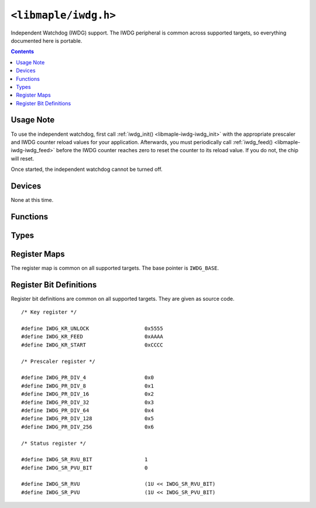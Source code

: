 .. highlight:: c
.. _libmaple-iwdg:

``<libmaple/iwdg.h>``
=====================

Independent Watchdog (IWDG) support. The IWDG peripheral is common
across supported targets, so everything documented here is portable.

.. contents:: Contents
   :local:

Usage Note
----------

To use the independent watchdog, first call :ref:`iwdg_init()
<libmaple-iwdg-iwdg_init>` with the appropriate prescaler and IWDG
counter reload values for your application.  Afterwards, you must
periodically call :ref:`iwdg_feed() <libmaple-iwdg-iwdg_feed>` before
the IWDG counter reaches zero to reset the counter to its reload
value.  If you do not, the chip will reset.

Once started, the independent watchdog cannot be turned off.

Devices
-------

None at this time.

Functions
---------

.. _libmaple-iwdg-iwdg_init:
.. doxygenfunction:: iwdg_init
.. _libmaple-iwdg-iwdg_feed:
.. doxygenfunction:: iwdg_feed

Types
-----

.. doxygenenum:: iwdg_prescaler


Register Maps
-------------

The register map is common on all supported targets. The base pointer
is ``IWDG_BASE``.

.. doxygendefine:: IWDG_BASE

.. doxygenstruct:: iwdg_reg_map

Register Bit Definitions
------------------------

Register bit definitions are common on all supported targets. They are
given as source code.

::

    /* Key register */

    #define IWDG_KR_UNLOCK                  0x5555
    #define IWDG_KR_FEED                    0xAAAA
    #define IWDG_KR_START                   0xCCCC

    /* Prescaler register */

    #define IWDG_PR_DIV_4                   0x0
    #define IWDG_PR_DIV_8                   0x1
    #define IWDG_PR_DIV_16                  0x2
    #define IWDG_PR_DIV_32                  0x3
    #define IWDG_PR_DIV_64                  0x4
    #define IWDG_PR_DIV_128                 0x5
    #define IWDG_PR_DIV_256                 0x6

    /* Status register */

    #define IWDG_SR_RVU_BIT                 1
    #define IWDG_SR_PVU_BIT                 0

    #define IWDG_SR_RVU                     (1U << IWDG_SR_RVU_BIT)
    #define IWDG_SR_PVU                     (1U << IWDG_SR_PVU_BIT)
